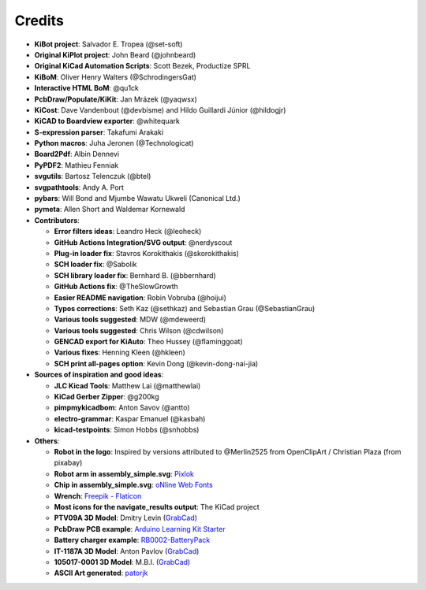 .. index::
   single: credits

Credits
-------

-  **KiBot project**: Salvador E. Tropea (@set-soft)
-  **Original KiPlot project**: John Beard (@johnbeard)
-  **Original KiCad Automation Scripts**: Scott Bezek, Productize SPRL
-  **KiBoM**: Oliver Henry Walters (@SchrodingersGat)
-  **Interactive HTML BoM**: @qu1ck
-  **PcbDraw/Populate/KiKit**: Jan Mrázek (@yaqwsx)
-  **KiCost**: Dave Vandenbout (@devbisme) and Hildo Guillardi Júnior
   (@hildogjr)
-  **KiCAD to Boardview exporter**: @whitequark
-  **S-expression parser**: Takafumi Arakaki
-  **Python macros**: Juha Jeronen (@Technologicat)
-  **Board2Pdf**: Albin Dennevi
-  **PyPDF2**: Mathieu Fenniak
-  **svgutils**: Bartosz Telenczuk (@btel)
-  **svgpathtools**: Andy A. Port
-  **pybars**: Will Bond and Mjumbe Wawatu Ukweli (Canonical Ltd.)
-  **pymeta**: Allen Short and Waldemar Kornewald
-  **Contributors**:

   -  **Error filters ideas**: Leandro Heck (@leoheck)
   -  **GitHub Actions Integration/SVG output**: @nerdyscout
   -  **Plug-in loader fix**: Stavros Korokithakis (@skorokithakis)
   -  **SCH loader fix**: @Sabolik
   -  **SCH library loader fix**: Bernhard B. (@bbernhard)
   -  **GitHub Actions fix**: @TheSlowGrowth
   -  **Easier README navigation**: Robin Vobruba (@hoijui)
   -  **Typos corrections**: Seth Kaz (@sethkaz) and Sebastian Grau
      (@SebastianGrau)
   -  **Various tools suggested**: MDW (@mdeweerd)
   -  **Various tools suggested**: Chris Wilson (@cdwilson)
   -  **GENCAD export for KiAuto**: Theo Hussey (@flaminggoat)
   -  **Various fixes**: Henning Kleen (@hkleen)
   -  **SCH print all-pages option**: Kevin Dong (@kevin-dong-nai-jia)

-  **Sources of inspiration and good ideas**:

   -  **JLC Kicad Tools**: Matthew Lai (@matthewlai)
   -  **KiCad Gerber Zipper**: @g200kg
   -  **pimpmykicadbom**: Anton Savov (@antto)
   -  **electro-grammar**: Kaspar Emanuel (@kasbah)
   -  **kicad-testpoints**: Simon Hobbs (@snhobbs)

-  **Others**:

   -  **Robot in the logo**: Inspired by versions attributed to @Merlin2525 from OpenClipArt / Christian Plaza (from pixabay)
   -  **Robot arm in assembly_simple.svg**:
      `Pixlok <https://pixlok.com/>`__
   -  **Chip in assembly_simple.svg**: `oNline Web
      Fonts <https://www.onlinewebfonts.com/>`__
   -  **Wrench**: `Freepik -
      Flaticon <https://www.flaticon.es/iconos-gratis/llave-inglesa>`__
   -  **Most icons for the navigate_results output**: The KiCad project
   -  **PTV09A 3D Model**: Dmitry Levin
      (`GrabCad <https://grabcad.com/dmitry.levin-6>`__)
   -  **PcbDraw PCB example**: `Arduino Learning Kit
      Starter <https://github.com/RoboticsBrno/ArduinoLearningKitStarter>`__
   -  **Battery charger example**:
      `RB0002-BatteryPack <https://cadlab.io/project/22740/master/files>`__
   -  **IT-1187A 3D Model**: Anton Pavlov
      (`GrabCad <https://grabcad.com/anton.pavlov-2>`__)
   -  **105017-0001 3D Model**: M.B.I.
      (`GrabCad <https://grabcad.com/m.b.i-1>`__)
   -  **ASCII Art generated**: `patorjk <https://patorjk.com/>`__
